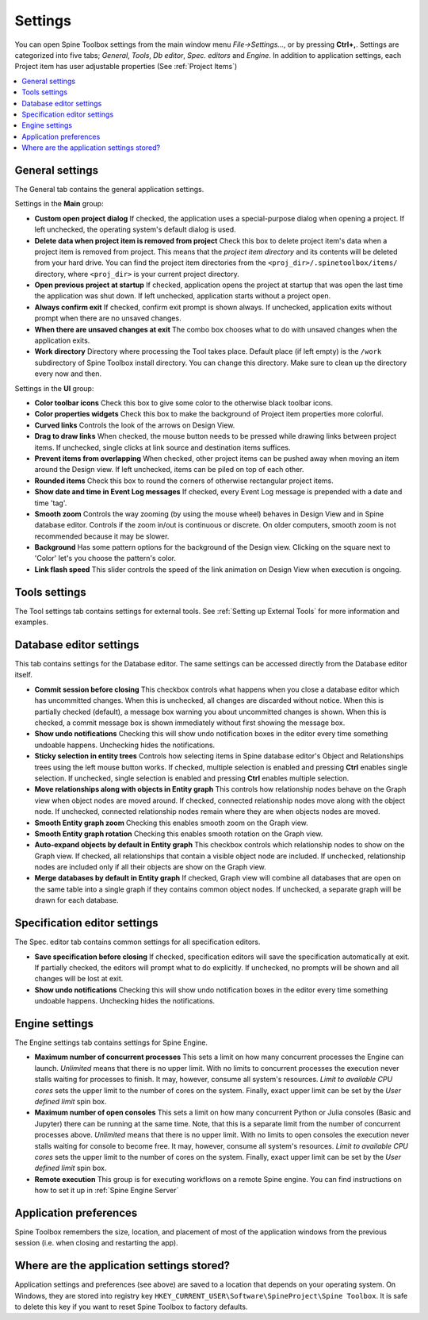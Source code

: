 .. Settings form documentation
   Created 14.1.2019

.. _Settings:

********
Settings
********

You can open Spine Toolbox settings from the main window menu `File->Settings...`, or by
pressing **Ctrl+,**. Settings are categorized into five tabs;
*General*, *Tools*, *Db editor*, *Spec. editors* and *Engine*.
In addition to application settings, each Project item has user adjustable
properties (See :ref:`Project Items`)

.. contents::
   :local:

General settings
----------------

.. image:: img/settings_general.png
   :align: center

The General tab contains the general application settings.

Settings in the **Main** group:

- **Custom open project dialog** If checked, the application uses a special-purpose dialog
  when opening a project. If left unchecked, the operating system's default dialog is used.

- **Delete data when project item is removed from project** Check this box to delete project item's data
  when a project item is removed from project. This means that the *project item directory* and its
  contents will be deleted from your hard drive. You can find the project item directories from the
  ``<proj_dir>/.spinetoolbox/items/`` directory, where ``<proj_dir>`` is your current project directory.

- **Open previous project at startup** If checked, application opens the project at startup that was
  open the last time the application was shut down. If left unchecked, application starts without a
  project open.

- **Always confirm exit** If checked, confirm exit prompt is shown always. If unchecked, application
  exits without prompt when there are no unsaved changes.

- **When there are unsaved changes at exit** The combo box chooses what to do with unsaved changes
  when the application exits.

- **Work directory** Directory where processing the Tool takes place. Default place (if left empty) is
  the ``/work`` subdirectory of Spine Toolbox install directory. You can change this directory.
  Make sure to clean up the directory every now and then.

Settings in the **UI** group:

- **Color toolbar icons** Check this box to give some color to the otherwise black toolbar icons.

- **Color properties widgets** Check this box to make the background of Project item properties
  more colorful.

- **Curved links** Controls the look of the arrows on Design View.

- **Drag to draw links** When checked, the mouse button needs to be pressed while
  drawing links between project items. If unchecked, single clicks at link source and destination
  items suffices.

- **Prevent items from overlapping** When checked, other project items can be pushed away when
  moving an item around the Design view. If left unchecked, items can be piled on top of each other.

- **Rounded items** Check this box to round the corners of otherwise rectangular project items.

- **Show date and time in Event Log messages** If checked, every Event Log message is prepended with
  a date and time 'tag'.

- **Smooth zoom** Controls the way zooming (by using the mouse wheel) behaves in Design View and in
  Spine database editor. Controls if the zoom in/out is continuous or discrete. On older computers,
  smooth zoom is not recommended because it may be slower.

- **Background** Has some pattern options for the background of the Design view.
  Clicking on the square next to 'Color' let's you choose the pattern's color.

- **Link flash speed** This slider controls the speed of the link animation on Design
  View when execution is ongoing.

Tools settings
--------------

The Tool settings tab contains settings for external tools.
See :ref:`Setting up External Tools` for more information and examples.

Database editor settings
------------------------

.. image:: img/settings_db_editor.png
   :align: center

This tab contains settings for the Database editor.
The same settings can be accessed directly from the Database editor itself.

- **Commit session before closing** This checkbox controls what happens when you close a
  database editor which has uncommitted changes. When this is unchecked, all changes are discarded without
  notice. When this is partially checked (default), a message box warning you about uncommitted
  changes is shown. When this is checked, a commit message box is shown immediately without first
  showing the message box.

- **Show undo notifications** Checking this will show undo notification boxes in the editor
  every time something undoable happens. Unchecking hides the notifications.

- **Sticky selection in entity trees** Controls how selecting items in Spine database editor's
  Object and Relationships trees using the left mouse button works.
  If checked, multiple selection is enabled and pressing **Ctrl** enables single selection.
  If unchecked, single selection is enabled and pressing **Ctrl** enables multiple selection.

- **Move relationships along with objects in Entity graph** This controls how relationship nodes
  behave on the Graph view when object nodes are moved around.
  If checked, connected relationship nodes move along with the object node.
  If unchecked, connected relationship nodes remain where they are when objects nodes are moved.

- **Smooth Entity graph zoom** Checking this enables smooth zoom on the Graph view.

- **Smooth Entity graph rotation** Checking this enables smooth rotation on the Graph view.

- **Auto-expand objects by default in Entity graph** This checkbox controls which relationship
  nodes to show on the Graph view.
  If checked, all relationships that contain a visible object node are included.
  If unchecked, relationship nodes are included only if all their objects are show on the Graph view.

- **Merge databases by default in Entity graph** If checked, Graph view will combine all databases
  that are open on the same table into a single graph if they contains common object nodes.
  If unchecked, a separate graph will be drawn for each database.

Specification editor settings
-----------------------------

.. image:: img/settings_specification_editors.png
   :align: center

The Spec. editor tab contains common settings for all specification editors.


- **Save specification before closing** If checked, specification editors will save the specification
  automatically at exit.
  If partially checked, the editors will prompt what to do explicitly.
  If unchecked, no prompts will be shown and all changes will be lost at exit.

- **Show undo notifications** Checking this will show undo notification boxes in the editor
  every time something undoable happens. Unchecking hides the notifications.

Engine settings
---------------

.. image:: img/settings_engine.png
   :align: center

The Engine settings tab contains settings for Spine Engine.

- **Maximum number of concurrent processes** This sets a limit on how many concurrent processes
  the Engine can launch. *Unlimited* means that there is no upper limit.
  With no limits to concurrent processes the execution never stalls waiting for processes to finish.
  It may, however, consume all system's resources.
  *Limit to available CPU cores* sets the upper limit to the number of cores on the system.
  Finally, exact upper limit can be set by the *User defined limit* spin box.

- **Maximum number of open consoles** This sets a limit on how many concurrent Python or Julia
  consoles (Basic and Jupyter) there can be running at the same time.
  Note, that this is a separate limit from the number of concurrent processes above.
  *Unlimited* means that there is no upper limit.
  With no limits to open consoles the execution never stalls waiting for console to become free.
  It may, however, consume all system's resources.
  *Limit to available CPU cores* sets the upper limit to the number of cores on the system.
  Finally, exact upper limit can be set by the *User defined limit* spin box.

- **Remote execution** This group is for executing workflows on a remote Spine engine.
  You can find instructions on how to set it up in :ref:`Spine Engine Server`

Application preferences
-----------------------
Spine Toolbox remembers the size, location, and placement of most of the application windows from the
previous session (i.e. when closing and restarting the app).

Where are the application settings stored?
------------------------------------------
Application settings and preferences (see above) are saved to a location that depends on your
operating system. On Windows, they are stored into registry key
``HKEY_CURRENT_USER\Software\SpineProject\Spine Toolbox``. It is safe to delete this key if you
want to reset Spine Toolbox to factory defaults.
